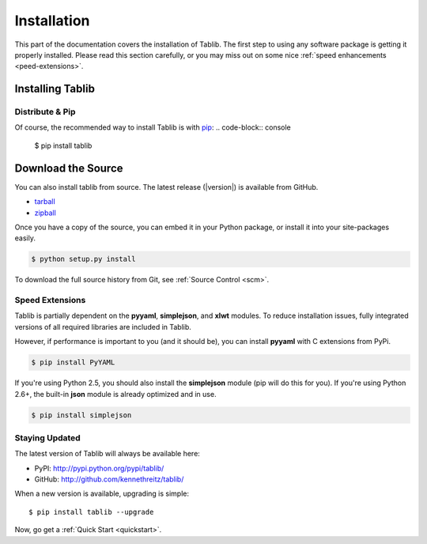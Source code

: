 .. _install:
Installation
============

This part of the documentation covers the installation of Tablib.
The first step to using any software package is getting it properly installed.
Please read this section carefully, or you may miss out on some nice  :ref:`speed enhancements <peed-extensions>`.


.. _installing:

-----------------
Installing Tablib
-----------------

Distribute & Pip
----------------

Of course, the recommended way to install Tablib is with `pip <http://www.pip-installer.org/>`_:
.. code-block:: console

    $ pip install tablib


-------------------
Download the Source
-------------------

You can also install tablib from source.
The latest release (|version|) is available from GitHub.

* tarball_
* zipball_

.. _

Once you have a copy of the source,
you can embed it in your Python package,
or install it into your site-packages easily.

.. code-block:: console

    $ python setup.py install


To download the full source history from Git, see :ref:`Source Control <scm>`.

.. _tarball: http://github.com/kennethreitz/tablib/tarball/master
.. _zipball: http://github.com/kennethreitz/tablib/zipball/master


.. _speed-extensions:
Speed Extensions
----------------

.. versionadded:: 0.8.5

Tablib is partially dependent on the **pyyaml**, **simplejson**, and **xlwt** modules.
To reduce installation issues, fully integrated versions of all required libraries are included in Tablib.

However, if performance is important to you (and it should be), you can install  **pyyaml** with C extensions from PyPi.

.. code-block:: console

    $ pip install PyYAML

If you're using Python 2.5, you should also install the **simplejson** module (pip will do this for you).
If you're using Python 2.6+, the built-in **json** module is already optimized and in use.

.. code-block:: console

    $ pip install simplejson



.. _updates:

Staying Updated
---------------

The latest version of Tablib will always be available here:

* PyPI: http://pypi.python.org/pypi/tablib/
* GitHub: http://github.com/kennethreitz/tablib/

When a new version is available, upgrading is simple::

    $ pip install tablib --upgrade


Now, go get a :ref:`Quick Start <quickstart>`.
